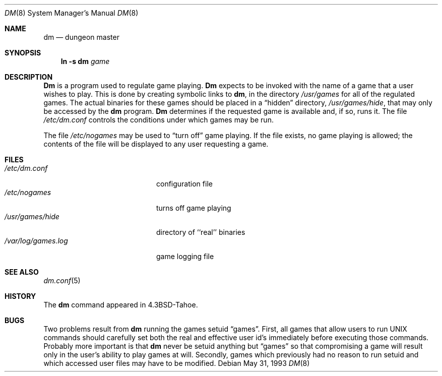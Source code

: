 .\" Copyright (c) 1987, 1991, 1993
.\"	The Regents of the University of California.  All rights reserved.
.\"
.\" Redistribution and use in source and binary forms, with or without
.\" modification, are permitted provided that the following conditions
.\" are met:
.\" 1. Redistributions of source code must retain the above copyright
.\"    notice, this list of conditions and the following disclaimer.
.\" 2. Redistributions in binary form must reproduce the above copyright
.\"    notice, this list of conditions and the following disclaimer in the
.\"    documentation and/or other materials provided with the distribution.
.\" 3. All advertising materials mentioning features or use of this software
.\"    must display the following acknowledgement:
.\"	This product includes software developed by the University of
.\"	California, Berkeley and its contributors.
.\" 4. Neither the name of the University nor the names of its contributors
.\"    may be used to endorse or promote products derived from this software
.\"    without specific prior written permission.
.\"
.\" THIS SOFTWARE IS PROVIDED BY THE REGENTS AND CONTRIBUTORS ``AS IS'' AND
.\" ANY EXPRESS OR IMPLIED WARRANTIES, INCLUDING, BUT NOT LIMITED TO, THE
.\" IMPLIED WARRANTIES OF MERCHANTABILITY AND FITNESS FOR A PARTICULAR PURPOSE
.\" ARE DISCLAIMED.  IN NO EVENT SHALL THE REGENTS OR CONTRIBUTORS BE LIABLE
.\" FOR ANY DIRECT, INDIRECT, INCIDENTAL, SPECIAL, EXEMPLARY, OR CONSEQUENTIAL
.\" DAMAGES (INCLUDING, BUT NOT LIMITED TO, PROCUREMENT OF SUBSTITUTE GOODS
.\" OR SERVICES; LOSS OF USE, DATA, OR PROFITS; OR BUSINESS INTERRUPTION)
.\" HOWEVER CAUSED AND ON ANY THEORY OF LIABILITY, WHETHER IN CONTRACT, STRICT
.\" LIABILITY, OR TORT (INCLUDING NEGLIGENCE OR OTHERWISE) ARISING IN ANY WAY
.\" OUT OF THE USE OF THIS SOFTWARE, EVEN IF ADVISED OF THE POSSIBILITY OF
.\" SUCH DAMAGE.
.\"
.\"     @(#)dm.8	8.1 (Berkeley) 5/31/93
.\" $FreeBSD: src/games/dm/dm.8,v 1.3.2.1 2000/12/08 13:40:03 ru Exp $
.\" $DragonFly: src/games/dm/dm.8,v 1.3 2006/02/17 19:33:31 swildner Exp $
.\"
.Dd May 31, 1993
.Dt DM 8
.Os
.Sh NAME
.Nm dm
.Nd dungeon master
.Sh SYNOPSIS
.Nm ln
.Fl s Cm dm Ar game
.Sh DESCRIPTION
.Nm Dm
is a program used to regulate game playing.
.Nm Dm
expects to be invoked with the name of a game that a user wishes to play.
This is done by creating symbolic links to
.Nm ,
in the directory
.Pa /usr/games
for all of the regulated games.
The actual binaries for these games should be placed in a
.Dq hidden
directory,
.Pa /usr/games/hide ,
that may only be accessed by the
.Nm
program.
.Nm Dm
determines if the requested game is available and, if so, runs it.
The file
.Pa /etc/dm.conf
controls the conditions under which games may
be run.
.Pp
The file
.Pa /etc/nogames
may be used to
.Dq turn off
game playing.
If the file exists, no game playing is allowed; the contents of the file
will be displayed to any user requesting a game.
.Sh FILES
.Bl -tag -width /var/log/games.log -compact
.It Pa /etc/dm.conf
configuration file
.It Pa /etc/nogames
turns off game playing
.It Pa /usr/games/hide
directory of ``real'' binaries
.It Pa /var/log/games.log
game logging file
.El
.Sh SEE ALSO
.Xr dm.conf 5
.Sh HISTORY
The
.Nm
command appeared in
.Bx 4.3 tahoe .
.Sh BUGS
Two problems result from
.Nm
running the games setuid
.Dq games .
First, all games that allow users to run
.Tn UNIX
commands should carefully
set both the real and effective user id's immediately before executing
those commands.  Probably more important is that
.Nm
never be setuid
anything but
.Dq games
so that compromising a game will result only in
the user's ability to play games at will.  Secondly, games which previously
had no reason to run setuid and which accessed user files may have to
be modified.
